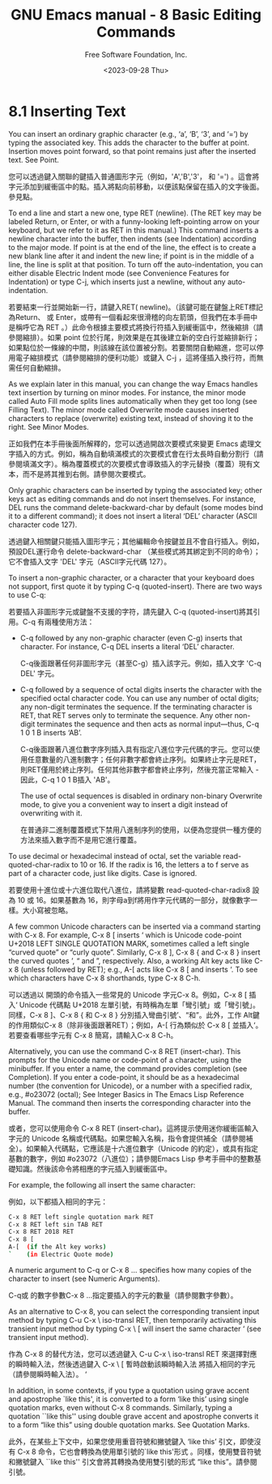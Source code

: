#+TITLE: GNU Emacs manual - 8 Basic Editing Commands
#+AUTHOR: Free Software Foundation, Inc.
#+DATE: <2023-09-28 Thu>

* 8.1 Inserting Text
  
You can insert an ordinary graphic character (e.g., ‘a’, ‘B’, ‘3’, and ‘=’) by typing the associated key. This adds the character to the buffer at point. Insertion moves point forward, so that point remains just after the inserted text. See Point.

您可以透過鍵入關聯的鍵插入普通圖形字元（例如，'A','B','3'， 和 '=') 。這會將字元添加到緩衝區中的點。插入將點向前移動，以便該點保留在插入的文字後面。參見點。

To end a line and start a new one, type RET (newline). (The RET key may be labeled Return, or Enter, or with a funny-looking left-pointing arrow on your keyboard, but we refer to it as RET in this manual.) This command inserts a newline character into the buffer, then indents (see Indentation) according to the major mode. If point is at the end of the line, the effect is to create a new blank line after it and indent the new line; if point is in the middle of a line, the line is split at that position. To turn off the auto-indentation, you can either disable Electric Indent mode (see Convenience Features for Indentation) or type C-j, which inserts just a newline, without any auto-indentation.

若要結束一行並開始新一行，請鍵入RET( newline)。（該鍵可能在鍵盤上RET標記為Return、 或 Enter，或帶有一個看起來很滑稽的向左箭頭，但我們在本手冊中是稱呼它為 RET 。）此命令根據主要模式將換行符插入到緩衝區中，然後縮排（請參閱縮排）。如果 point 位於行尾，則效果是在其後建立新的空白行並縮排新行；如果點位於一條線的中間，則該線在該位置被分割。若要關閉自動縮進，您可以停用電子縮排模式（請參閱縮排的便利功能）或鍵入 C-j ，這將僅插入換行符，而無需任何自動縮排。 

As we explain later in this manual, you can change the way Emacs handles text insertion by turning on minor modes. For instance, the minor mode called Auto Fill mode splits lines automatically when they get too long (see Filling Text). The minor mode called Overwrite mode causes inserted characters to replace (overwrite) existing text, instead of shoving it to the right. See Minor Modes.

正如我們在本手冊後面所解釋的，您可以透過開啟次要模式來變更 Emacs 處理文字插入的方式。例如，稱為自動填滿模式的次要模式會在行太長時自動分割行（請參閱填滿文字）。稱為覆蓋模式的次要模式會導致插入的字元替換（覆蓋）現有文本，而不是將其推到右側。請參閱次要模式。

Only graphic characters can be inserted by typing the associated key; other keys act as editing commands and do not insert themselves. For instance, DEL runs the command delete-backward-char by default (some modes bind it to a different command); it does not insert a literal ‘DEL’ character (ASCII character code 127).

透過鍵入相關鍵只能插入圖形字元；其他編輯命令按鍵並且不會自行插入。例如， 預設DEL運行命令 delete-backward-char （某些模式將其綁定到不同的命令）；它不會插入文字 'DEL' 字元（ASCII字元代碼 127）。

To insert a non-graphic character, or a character that your keyboard does not support, first quote it by typing C-q (quoted-insert). There are two ways to use C-q:

若要插入非圖形字元或鍵盤不支援的字符，請先鍵入 C-q (quoted-insert)將其引用。C-q 有兩種使用方法： 

- C-q followed by any non-graphic character (even C-g) inserts that character. For instance, C-q DEL inserts a literal ‘DEL’ character.

  C-q後面跟著任何非圖形字元（甚至C-g）插入該字元。例如，插入文字 'C-q DEL' 字元。
  
- C-q followed by a sequence of octal digits inserts the character with the specified octal character code. You can use any number of octal digits; any non-digit terminates the sequence. If the terminating character is RET, that RET serves only to terminate the sequence. Any other non-digit terminates the sequence and then acts as normal input—thus, C-q 1 0 1 B inserts ‘AB’.

  C-q後面跟著八進位數字序列插入具有指定八進位字元代碼的字元。您可以使用任意數量的八進制數字；任何非數字都會終止序列。如果終止字元是RET，則RET僅用於終止序列。任何其他非數字都會終止序列，然後充當正常輸入 - 因此，C-q 1 0 1 B插入 'AB'。

  The use of octal sequences is disabled in ordinary non-binary Overwrite mode, to give you a convenient way to insert a digit instead of overwriting with it.

  在普通非二進制覆蓋模式下禁用八進制序列的使用，以便為您提供一種方便的方法來插入數字而不是用它進行覆蓋。
  
To use decimal or hexadecimal instead of octal, set the variable read-quoted-char-radix to 10 or 16. If the radix is 16, the letters a to f serve as part of a character code, just like digits. Case is ignored.

若要使用十進位或十六進位取代八進位，請將變數 read-quoted-char-radix8 設為 10 或 16。如果基數為 16，則字母a到f將用作字元代碼的一部分，就像數字一樣。大小寫被忽略。

A few common Unicode characters can be inserted via a command starting with C-x 8. For example, C-x 8 [ inserts ‘ which is Unicode code-point U+2018 LEFT SINGLE QUOTATION MARK, sometimes called a left single “curved quote” or “curly quote”. Similarly, C-x 8 ], C-x 8 { and C-x 8 } insert the curved quotes ’, “ and ”, respectively. Also, a working Alt key acts like C-x 8 (unless followed by RET); e.g., A-[ acts like C-x 8 [ and inserts ‘. To see which characters have C-x 8 shorthands, type C-x 8 C-h.

可以透過以 開頭的命令插入一些常見的 Unicode 字元C-x 8。例如，C-x 8 [ 插入‘ Unicode 代碼點 U+2018 左單引號，有時稱為左單「彎引號」或「彎引號」。同樣，C-x 8 ]、C-x 8 { 和 C-x 8 } 分別插入彎曲引號’、“和”。此外，工作 Alt鍵的作用類似C-x 8（除非後面跟著RET）；例如，A-[ 行為類似於 C-x 8 [ 並插入‘。若要查看哪些字元有 C-x 8 簡寫，請輸入C-x 8 C-h。

Alternatively, you can use the command C-x 8 RET (insert-char). This prompts for the Unicode name or code-point of a character, using the minibuffer. If you enter a name, the command provides completion (see Completion). If you enter a code-point, it should be as a hexadecimal number (the convention for Unicode), or a number with a specified radix, e.g., #o23072 (octal); See Integer Basics in The Emacs Lisp Reference Manual. The command then inserts the corresponding character into the buffer.

或者，您可以使用命令 C-x 8 RET (insert-char)。這將提示使用迷你緩衝區輸入字元的 Unicode 名稱或代碼點。如果您輸入名稱，指令會提供補全（請參閱補全）。如果輸入代碼點，它應該是十六進位數字（Unicode 的約定），或具有指定基數的數字，例如 #o23072（八進位）；請參閱Emacs Lisp 參考手冊中的整數基礎知識。然後該命令將相應的字元插入到緩衝區中。  

For example, the following all insert the same character:

例如，以下都插入相同的字元：

#+begin_src bash
C-x 8 RET left single quotation mark RET
C-x 8 RET left sin TAB RET
C-x 8 RET 2018 RET
C-x 8 [
A-[  (if the Alt key works)
`    (in Electric Quote mode)
#+end_src

A numeric argument to C-q or C-x 8 ... specifies how many copies of the character to insert (see Numeric Arguments).

C-q或 的數字參數C-x 8 ...指定要插入的字元的數量（請參閱數字參數）。

As an alternative to C-x 8, you can select the corresponding transient input method by typing C-u C-x \ iso-transl RET, then temporarily activating this transient input method by typing C-x \ [ will insert the same character ‘ (see transient input method).

作為 C-x 8 的替代方法，您可以透過鍵入 C-u C-x \ iso-transl RET 來選擇對應的瞬時輸入法，然後透過鍵入 C-x \ [ 暫時啟動該瞬時輸入法 將插入相同的字元（請參閱瞬時輸入法）。 ‘

In addition, in some contexts, if you type a quotation using grave accent and apostrophe `like this', it is converted to a form ‘like this’ using single quotation marks, even without C-x 8 commands. Similarly, typing a quotation ``like this'' using double grave accent and apostrophe converts it to a form “like this” using double quotation marks. See Quotation Marks.

此外，在某些上下文中，如果您使用重音符號和撇號鍵入 ‘like this’ 引文，即使沒有 C-x 8 命令，它也會轉換為使用單引號的`like this'形式 。同樣，使用雙音符號和撇號鍵入 ``like this'' 引文會將其轉換為使用雙引號的形式 “like this”。請參閱引號。 
